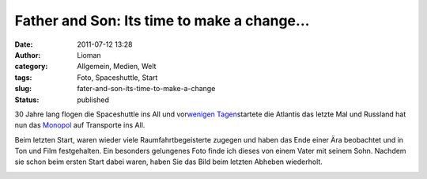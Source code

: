 Father and Son: Its time to make a change...
############################################
:date: 2011-07-12 13:28
:author: Lioman
:category: Allgemein, Medien, Welt
:tags: Foto, Spaceshuttle, Start
:slug: fater-and-son-its-time-to-make-a-change
:status: published

30 Jahre lang flogen die Spaceshuttle ins All und vor\ `wenigen
Tagen <http://www.lioman.de/der-letzte-start-eines-spaceshuttles/>`__\ startete
die Atlantis das letzte Mal und Russland hat nun das
`Monopol <http://www.zeit.de/wissen/2011-07/space-shuttle-nachfolge>`__
auf Transporte ins All.

Beim letzten Start, waren wieder viele Raumfahrtbegeisterte zugegen und
haben das Ende einer Ära beobachtet und in Ton und Film festgehalten.
Ein besonders gelungenes Foto finde ich dieses von einem Vater mit
seinem Sohn. Nachdem sie schon beim ersten Start dabei waren, haben Sie
das Bild beim letzten Abheben wiederholt.

|Father and Son: STS-1 and STS-135|

.. |Father and Son: STS-1 and STS-135| image:: http://farm7.static.flickr.com/6122/5921961525_2ddc0b2a00_z.jpg
   :width: 640px
   :height: 250px
   :target: http://www.flickr.com/photos/arockalypse/5921961525/
